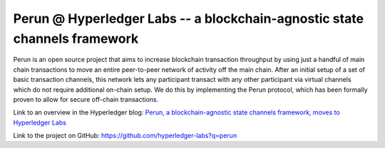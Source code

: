 .. SPDX-FileCopyrightText: 2020 Hyperledger
   SPDX-License-Identifier: CC-BY-4.0
   
   perun-doc documentation master file, created by
   sphinx-quickstart on Thu May 17 17:20:50 2018.
   You can adapt this file completely to your liking, but it should at least
   contain the root `toctree` directive.

   
Perun \@  Hyperledger Labs -- a blockchain-agnostic state channels framework
============================================================================

Perun is an open source project that aims to increase blockchain
transaction throughput by using just a handful of main chain
transactions to move an entire peer-to-peer network of activity off the
main chain. After an initial setup of a set of basic transaction
channels, this network lets any participant transact with any other
participant via virtual channels which do not require additional
on-chain setup. We do this by implementing the Perun protocol, which has
been formally proven to allow for secure off-chain transactions.

Link to an overview in the Hyperledger blog: `Perun, a
blockchain-agnostic state channels framework, moves to Hyperledger Labs
<https://www.hyperledger.org/blog/2020/11/18/perun-a-blockchain-agnostic-state-channels-framework-moves-to-hyperledger-labs>`_

Link to the project on GitHub: https://github.com/hyperledger-labs?q=perun